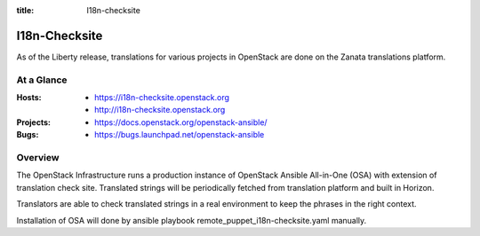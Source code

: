 :title: I18n-checksite

.. _i18n-checksite:

I18n-Checksite
##############

As of the Liberty release, translations for various projects in OpenStack are
done on the Zanata translations platform.

At a Glance
===========

:Hosts:
  * https://i18n-checksite.openstack.org
  * http://i18n-checksite.openstack.org
:Projects:
  * https://docs.openstack.org/openstack-ansible/
:Bugs:
  * https://bugs.launchpad.net/openstack-ansible

Overview
========

The OpenStack Infrastructure runs a production instance of OpenStack
Ansible All-in-One (OSA) with extension of translation check site.
Translated strings will be periodically fetched from translation
platform and built in Horizon.

Translators are able to check translated strings in a real environment
to keep the phrases in the right context.

Installation of OSA will done by ansible playbook
remote_puppet_i18n-checksite.yaml manually.
